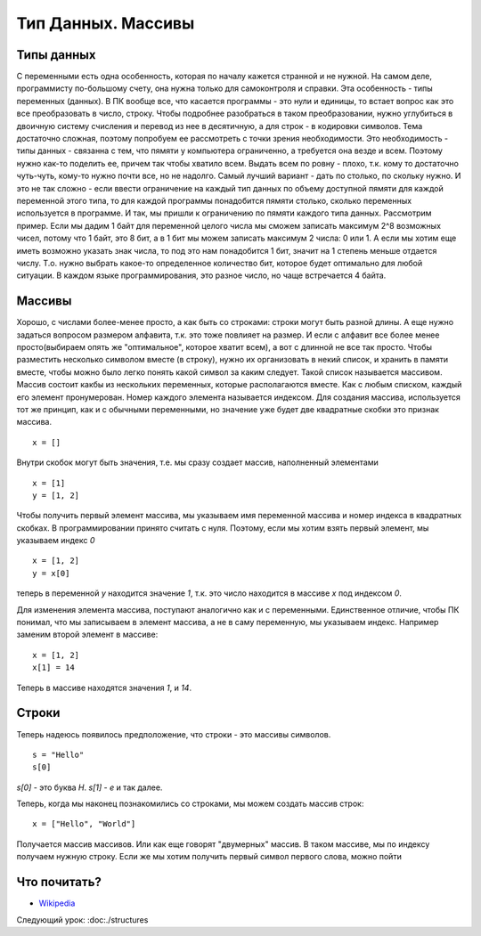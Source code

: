 Тип Данных. Массивы
===================

Типы данных
-----------

С переменными есть одна особенность, которая по началу кажется странной и не
нужной. На самом деле, программисту по-большому счету, она нужна только для
самоконтроля и справки.
Эта особенность - типы переменных (данных). В ПК вообще все, что касается программы
- это нули и единицы, то встает вопрос как это все преобразовать в число, строку.
Чтобы подробнее разобраться в таком преобразовании, нужно углубиться в двоичную
систему счисления и перевод из нее в десятичную, а для строк - в кодировки
символов.
Тема достаточно сложная, поэтому попробуем ее рассмотреть с точки зрения
необходимости. Это необходимость - типы данных - связанна с тем, что пямяти у
компьютера ограниченно, а требуется она везде и всем. Поэтому нужно как-то
поделить ее, причем так чтобы хватило всем. Выдать всем по ровну - плохо, т.к.
кому то достаточно чуть-чуть, кому-то нужно почти все, но не надолго. Самый
лучший вариант - дать по столько, по скольку нужно. И это не так сложно - если
ввести ограничение на каждый тип данных по объему доступной пямяти для каждой
переменной этого типа, то для каждой программы понадобится пямяти столько,
сколько переменных используется в программе.
И так, мы пришли к ограничению по пямяти каждого типа данных. Рассмотрим пример.
Если мы дадим 1 байт для переменной целого числа мы сможем записать максимум
2^8 возможных чисел, потому что 1 байт, это 8 бит, а в 1 бит мы можем записать
максимум 2 числа: 0 или 1. А если мы хотим еще иметь возможно указать знак
числа, то под это нам понадобится 1 бит, значит на 1 степень меньше отдается
числу. Т.о. нужно выбрать какое-то определенное количество бит, которое будет
оптимально для любой ситуации. В каждом языке программирования, это разное
число, но чаще встречается 4 байта.

Массивы
-------

Хорошо, с числами более-менее просто, а как быть со строками: строки могут быть
разной длины. А еще нужно задаться вопросом размером алфавита, т.к. это тоже
повлияет на размер. И если с алфавит все более менее просто(выбираем опять же
"оптимальное", которое хватит всем), а вот с длинной не все так просто.
Чтобы разместить несколько символом вместе (в строку), нужно их организовать в
некий список, и хранить в памяти вместе, чтобы можно было легко понять какой
символ за каким следует. Такой список называется массивом. Массив состоит какбы
из нескольких переменных, которые располагаются вместе. Как с любым списком,
каждый его элемент пронумерован. Номер каждого элемента называется индексом.
Для создания массива, используется тот же принцип, как и с обычными
переменными, но значение уже будет две квадратные скобки это признак массива.
::

   x = []

Внутри скобок могут быть значения, т.е. мы сразу создает массив, наполненный
элементами
::

   x = [1]
   y = [1, 2]

Чтобы получить первый элемент массива, мы указываем имя переменной массива и
номер индекса в квадратных скобках. В программировании принято считать с нуля.
Поэтому, если мы хотим взять первый элемент, мы указываем индекс `0`
::

   x = [1, 2]
   y = x[0]

теперь в переменной `y` находится значение `1`, т.к. это число находится в
массиве `x` под индексом `0`.

Для изменения элемента массива, поступают аналогично как и с переменными.
Единственное отличие, чтобы ПК понимал, что мы записываем в элемент массива, а
не в саму переменную, мы указываем индекс. Например заменим второй элемент в массиве::

   x = [1, 2]
   x[1] = 14

Теперь в массиве находятся значения `1`, и `14`.

Строки
------

Теперь надеюсь появилось предположение, что строки - это массивы символов.
::

   s = "Hello"
   s[0]

`s[0]` - это буква `H`. `s[1]` - `e` и так далее.

Теперь, когда мы наконец познакомились со строками, мы можем создать массив строк::

   x = ["Hello", "World"]

Получается массив массивов. Или как еще говорят "двумерных" массив. В таком массиве, мы по индексу получаем нужную строку.
Если же мы хотим получить первый символ первого слова, можно пойти

Что почитать?
-------------

- `Wikipedia`_

.. _Wikipedia: https://ru.wikipedia.org/wiki/%D0%9C%D0%B0%D1%81%D1%81%D0%B8%D0%B2_(%D0%BF%D1%80%D0%BE%D0%B3%D1%80%D0%B0%D0%BC%D0%BC%D0%B8%D1%80%D0%BE%D0%B2%D0%B0%D0%BD%D0%B8%D0%B5)

Следующий урок: :doc:./structures
